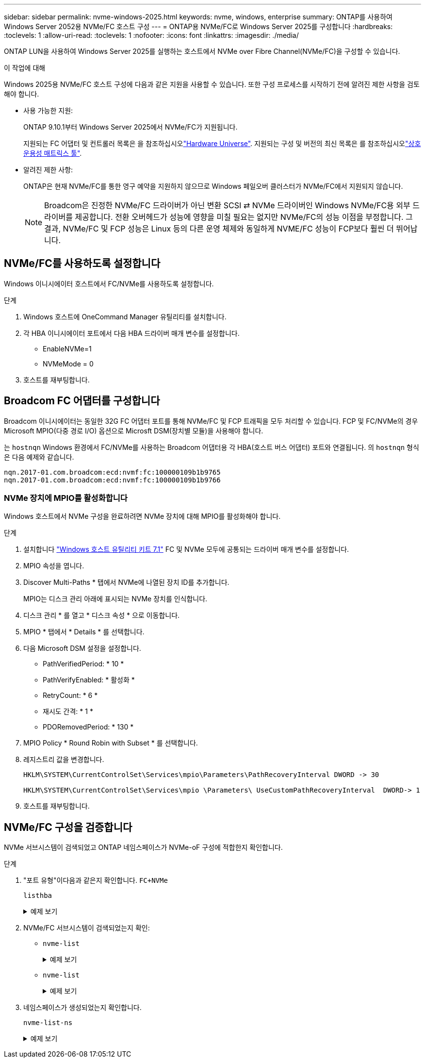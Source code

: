 ---
sidebar: sidebar 
permalink: nvme-windows-2025.html 
keywords: nvme, windows, enterprise 
summary: ONTAP를 사용하여 Windows Server 2052용 NVMe/FC 호스트 구성 
---
= ONTAP용 NVMe/FC로 Windows Server 2025를 구성합니다
:hardbreaks:
:toclevels: 1
:allow-uri-read: 
:toclevels: 1
:nofooter: 
:icons: font
:linkattrs: 
:imagesdir: ./media/


[role="lead"]
ONTAP LUN을 사용하여 Windows Server 2025를 실행하는 호스트에서 NVMe over Fibre Channel(NVMe/FC)을 구성할 수 있습니다.

.이 작업에 대해
Windows 2025용 NVMe/FC 호스트 구성에 다음과 같은 지원을 사용할 수 있습니다. 또한 구성 프로세스를 시작하기 전에 알려진 제한 사항을 검토해야 합니다.

* 사용 가능한 지원:
+
ONTAP 9.10.1부터 Windows Server 2025에서 NVMe/FC가 지원됩니다.

+
지원되는 FC 어댑터 및 컨트롤러 목록은 을 참조하십시오link:https://hwu.netapp.com/Home/Index["Hardware Universe"^]. 지원되는 구성 및 버전의 최신 목록은 를 참조하십시오link:https://mysupport.netapp.com/matrix/["상호 운용성 매트릭스 툴"^].

* 알려진 제한 사항:
+
ONTAP은 현재 NVMe/FC를 통한 영구 예약을 지원하지 않으므로 Windows 페일오버 클러스터가 NVMe/FC에서 지원되지 않습니다.

+

NOTE: Broadcom은 진정한 NVMe/FC 드라이버가 아닌 변환 SCSI ⇄ NVMe 드라이버인 Windows NVMe/FC용 외부 드라이버를 제공합니다. 전환 오버헤드가 성능에 영향을 미칠 필요는 없지만 NVMe/FC의 성능 이점을 부정합니다. 그 결과, NVMe/FC 및 FCP 성능은 Linux 등의 다른 운영 체제와 동일하게 NVME/FC 성능이 FCP보다 훨씬 더 뛰어납니다.





== NVMe/FC를 사용하도록 설정합니다

Windows 이니시에이터 호스트에서 FC/NVMe를 사용하도록 설정합니다.

.단계
. Windows 호스트에 OneCommand Manager 유틸리티를 설치합니다.
. 각 HBA 이니시에이터 포트에서 다음 HBA 드라이버 매개 변수를 설정합니다.
+
** EnableNVMe=1
** NVMeMode = 0


. 호스트를 재부팅합니다.




== Broadcom FC 어댑터를 구성합니다

Broadcom 이니시에이터는 동일한 32G FC 어댑터 포트를 통해 NVMe/FC 및 FCP 트래픽을 모두 처리할 수 있습니다. FCP 및 FC/NVMe의 경우 Microsoft MPIO(다중 경로 I/O) 옵션으로 Microsft DSM(장치별 모듈)을 사용해야 합니다.

는 `+hostnqn+` Windows 환경에서 FC/NVMe를 사용하는 Broadcom 어댑터용 각 HBA(호스트 버스 어댑터) 포트와 연결됩니다. 의 `+hostnqn+` 형식은 다음 예제와 같습니다.

....
nqn.2017-01.com.broadcom:ecd:nvmf:fc:100000109b1b9765
nqn.2017-01.com.broadcom:ecd:nvmf:fc:100000109b1b9766
....


=== NVMe 장치에 MPIO를 활성화합니다

Windows 호스트에서 NVMe 구성을 완료하려면 NVMe 장치에 대해 MPIO를 활성화해야 합니다.

.단계
. 설치합니다 link:https://mysupport.netapp.com/site/products/all/details/hostutilities/downloads-tab/download/61343/7.1/downloads["Windows 호스트 유틸리티 키트 7.1"] FC 및 NVMe 모두에 공통되는 드라이버 매개 변수를 설정합니다.
. MPIO 속성을 엽니다.
. Discover Multi-Paths * 탭에서 NVMe에 나열된 장치 ID를 추가합니다.
+
MPIO는 디스크 관리 아래에 표시되는 NVMe 장치를 인식합니다.

. 디스크 관리 * 를 열고 * 디스크 속성 * 으로 이동합니다.
. MPIO * 탭에서 * Details * 를 선택합니다.
. 다음 Microsoft DSM 설정을 설정합니다.
+
** PathVerifiedPeriod: * 10 *
** PathVerifyEnabled: * 활성화 *
** RetryCount: * 6 *
** 재시도 간격: * 1 *
** PDORemovedPeriod: * 130 *


. MPIO Policy * Round Robin with Subset * 를 선택합니다.
. 레지스트리 값을 변경합니다.
+
[listing]
----
HKLM\SYSTEM\CurrentControlSet\Services\mpio\Parameters\PathRecoveryInterval DWORD -> 30

HKLM\SYSTEM\CurrentControlSet\Services\mpio \Parameters\ UseCustomPathRecoveryInterval  DWORD-> 1
----
. 호스트를 재부팅합니다.




== NVMe/FC 구성을 검증합니다

NVMe 서브시스템이 검색되었고 ONTAP 네임스페이스가 NVMe-oF 구성에 적합한지 확인합니다.

.단계
. "포트 유형"이다음과 같은지 확인합니다. `+FC+NVMe+`
+
`listhba`

+
.예제 보기
[%collapsible]
====
[listing, subs="+quotes"]
----
Port WWN       : 10:00:00:10:9b:1b:97:65
Node WWN       : 20:00:00:10:9b:1b:97:65
Fabric Name    : 10:00:c4:f5:7c:a5:32:e0
Flags          : 8000e300
Host Name      : INTEROP-57-159
Mfg            : Emulex Corporation
Serial No.     : FC71367217
Port Number    : 0
Mode           : Initiator
PCI Bus Number : 94
PCI Function   : 0
*Port Type*      : *FC+NVMe*
Model          : LPe32002-M2

Port WWN       : 10:00:00:10:9b:1b:97:66
Node WWN       : 20:00:00:10:9b:1b:97:66
Fabric Name    : 10:00:c4:f5:7c:a5:32:e0
Flags          : 8000e300
Host Name      : INTEROP-57-159
Mfg            : Emulex Corporation
Serial No.     : FC71367217
Port Number    : 1
Mode           : Initiator
PCI Bus Number : 94
PCI Function   : 1
Port Type      : FC+NVMe
Model          : LPe32002-M2
----
====
. NVMe/FC 서브시스템이 검색되었는지 확인:
+
** `+nvme-list+`
+
.예제 보기
[%collapsible]
====
[listing]
----
NVMe Qualified Name     :  nqn.1992-08.com.netapp:sn.a3b74c32db2911eab229d039ea141105:subsystem.win_nvme_interop-57-159
Port WWN                :  20:09:d0:39:ea:14:11:04
Node WWN                :  20:05:d0:39:ea:14:11:04
Controller ID           :  0x0180
Model Number            :  NetApp ONTAP Controller
Serial Number           :  81CGZBPU5T/uAAAAAAAB
Firmware Version        :  FFFFFFFF
Total Capacity          :  Not Available
Unallocated Capacity    :  Not Available

NVMe Qualified Name     :  nqn.1992-08.com.netapp:sn.a3b74c32db2911eab229d039ea141105:subsystem.win_nvme_interop-57-159
Port WWN                :  20:06:d0:39:ea:14:11:04
Node WWN                :  20:05:d0:39:ea:14:11:04
Controller ID           :  0x0181
Model Number            :  NetApp ONTAP Controller
Serial Number           :  81CGZBPU5T/uAAAAAAAB
Firmware Version        :  FFFFFFFF
Total Capacity          :  Not Available
Unallocated Capacity    :  Not Available
Note: At present Namespace Management is not supported by NetApp Arrays.
----
====
** `nvme-list`
+
.예제 보기
[%collapsible]
====
[listing]
----
NVMe Qualified Name     :  nqn.1992-08.com.netapp:sn.a3b74c32db2911eab229d039ea141105:subsystem.win_nvme_interop-57-159
Port WWN                :  20:07:d0:39:ea:14:11:04
Node WWN                :  20:05:d0:39:ea:14:11:04
Controller ID           :  0x0140
Model Number            :  NetApp ONTAP Controller
Serial Number           :  81CGZBPU5T/uAAAAAAAB
Firmware Version        :  FFFFFFFF
Total Capacity          :  Not Available
Unallocated Capacity    :  Not Available

NVMe Qualified Name     :  nqn.1992-08.com.netapp:sn.a3b74c32db2911eab229d039ea141105:subsystem.win_nvme_interop-57-159
Port WWN                :  20:08:d0:39:ea:14:11:04
Node WWN                :  20:05:d0:39:ea:14:11:04
Controller ID           :  0x0141
Model Number            :  NetApp ONTAP Controller
Serial Number           :  81CGZBPU5T/uAAAAAAAB
Firmware Version        :  FFFFFFFF
Total Capacity          :  Not Available
Unallocated Capacity    :  Not Available

Note: At present Namespace Management is not supported by NetApp Arrays.
----
====


. 네임스페이스가 생성되었는지 확인합니다.
+
`+nvme-list-ns+`

+
.예제 보기
[%collapsible]
====
[listing]
----
Active Namespaces (attached to controller 0x0141):

                                       SCSI           SCSI           SCSI
   NSID           DeviceName        Bus Number    Target Number     OS LUN
-----------  --------------------  ------------  ---------------   ---------
0x00000001   \\.\PHYSICALDRIVE9         0               1              0
0x00000002   \\.\PHYSICALDRIVE10        0               1              1
0x00000003   \\.\PHYSICALDRIVE11        0               1              2
0x00000004   \\.\PHYSICALDRIVE12        0               1              3
0x00000005   \\.\PHYSICALDRIVE13        0               1              4
0x00000006   \\.\PHYSICALDRIVE14        0               1              5
0x00000007   \\.\PHYSICALDRIVE15        0               1              6
0x00000008   \\.\PHYSICALDRIVE16        0               1              7

----
====

